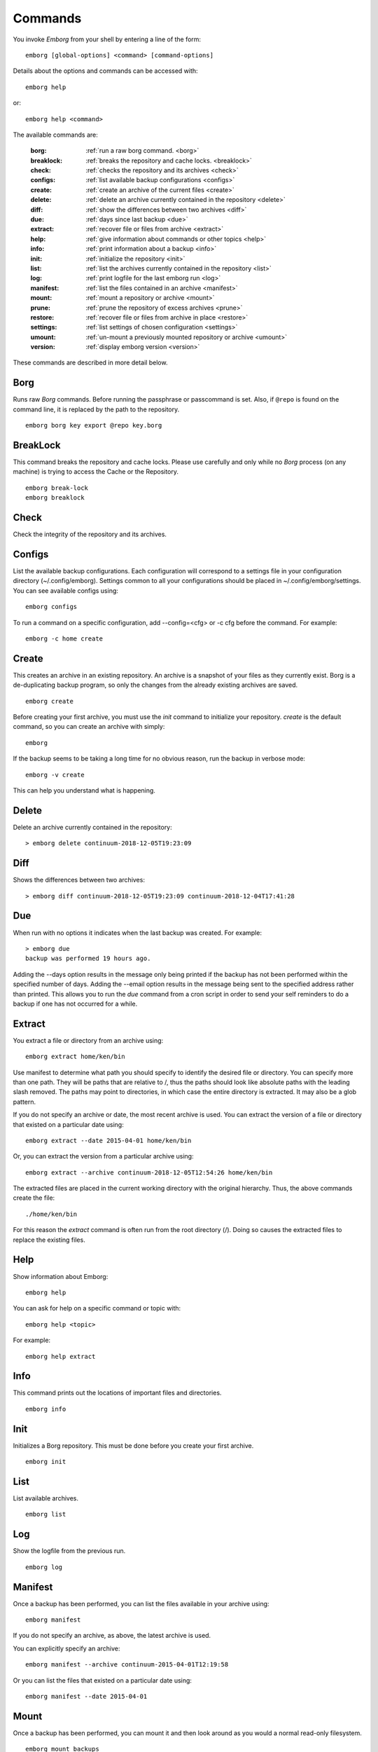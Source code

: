 .. _commands:

Commands
========

You invoke *Emborg* from your shell by entering a line of the form::

    emborg [global-options] <command> [command-options]

Details about the options and commands can be accessed with::

    emborg help

or::

    emborg help <command>

The available commands are:

    :borg:       :ref:`run a raw borg command. <borg>`
    :breaklock:  :ref:`breaks the repository and cache locks. <breaklock>`
    :check:      :ref:`checks the repository and its archives <check>`
    :configs:    :ref:`list available backup configurations <configs>`
    :create:     :ref:`create an archive of the current files <create>`
    :delete:     :ref:`delete an archive currently contained in the repository <delete>`
    :diff:       :ref:`show the differences between two archives <diff>`
    :due:        :ref:`days since last backup <due>`
    :extract:    :ref:`recover file or files from archive <extract>`
    :help:       :ref:`give information about commands or other topics <help>`
    :info:       :ref:`print information about a backup <info>`
    :init:       :ref:`initialize the repository <init>`
    :list:       :ref:`list the archives currently contained in the repository <list>`
    :log:        :ref:`print logfile for the last emborg run <log>`
    :manifest:   :ref:`list the files contained in an archive <manifest>`
    :mount:      :ref:`mount a repository or archive <mount>`
    :prune:      :ref:`prune the repository of excess archives <prune>`
    :restore:    :ref:`recover file or files from archive in place <restore>`
    :settings:   :ref:`list settings of chosen configuration <settings>`
    :umount:     :ref:`un-mount a previously mounted repository or archive <umount>`
    :version:    :ref:`display emborg version <version>`

These commands are described in more detail below.


.. _borg:

Borg
----

Runs raw *Borg* commands. Before running the passphrase or passcommand is set.  
Also, if ``@repo`` is found on the command line, it is replaced by the path to 
the repository.

::

    emborg borg key export @repo key.borg


.. _breaklock:

BreakLock
---------

This command breaks the repository and cache locks. Please use carefully and 
only while no *Borg* process (on any machine) is trying to access the Cache or 
the Repository.

::

    emborg break-lock
    emborg breaklock


.. _check:

Check
-----

Check the integrity of the repository and its archives.


.. _configs:

Configs
-------

List the available backup configurations.  Each configuration will correspond to 
a settings file in your configuration directory (~/.config/emborg). Settings 
common to all your configurations should be placed in ~/.config/emborg/settings.  
You can see available configs using::

    emborg configs

To run a command on a specific configuration, add --config=<cfg> or -c cfg 
before the command. For example::

    emborg -c home create


.. _create:

Create
------

This creates an archive in an existing repository. An archive is a snapshot of 
your files as they currently exist.  Borg is a de-duplicating backup program, so 
only the changes from the already existing archives are saved.

::

    emborg create

Before creating your first archive, you must use the *init* command to 
initialize your repository.  *create* is the default command, so you can create 
an archive with simply::

    emborg

If the backup seems to be taking a long time for no obvious reason, run the 
backup in verbose mode::

    emborg -v create

This can help you understand what is happening.


.. _delete:

Delete
------

Delete an archive currently contained in the repository::

    > emborg delete continuum-2018-12-05T19:23:09


.. _diff:

Diff
----

Shows the differences between two archives::

    > emborg diff continuum-2018-12-05T19:23:09 continuum-2018-12-04T17:41:28


.. _due:

Due
---

When run with no options it indicates when the last backup was created.  For 
example::

    > emborg due
    backup was performed 19 hours ago.

Adding the --days option results in the message only being printed if the backup 
has not been performed within the specified number of days. Adding the --email 
option results in the message being sent to the specified address rather than 
printed.  This allows you to run the *due* command from a cron script in order 
to send your self reminders to do a backup if one has not occurred for a while.


.. _extract:

Extract
-------

You extract a file or directory from an archive using::

   emborg extract home/ken/bin

Use manifest to determine what path you should specify to identify the desired 
file or directory.  You can specify more than one path. They will be paths that 
are relative to /, thus the paths should look like absolute paths with the 
leading slash removed.  The paths may point to directories, in which case the 
entire directory is extracted.  It may also be a glob pattern.

If you do not specify an archive or date, the most recent archive is used.  You 
can extract the version of a file or directory that existed on a particular date 
using::

    emborg extract --date 2015-04-01 home/ken/bin

Or, you can extract the version from a particular archive using::

    emborg extract --archive continuum-2018-12-05T12:54:26 home/ken/bin

The extracted files are placed in the current working directory with
the original hierarchy. Thus, the above commands create the file::

    ./home/ken/bin

For this reason the *extract* command is often run from the root directory
(/). Doing so causes the extracted files to replace the existing files.


.. _help:

Help
----

Show information about Emborg::

   emborg help

You can ask for help on a specific command or topic with::

   emborg help <topic>

For example::

   emborg help extract


.. _info:

Info
----

This command prints out the locations of important files and directories.

::

   emborg info


.. _init:

Init
----

Initializes a Borg repository. This must be done before you create your first 
archive.

::

   emborg init


.. _list:

List
----

List available archives.

::

   emborg list


.. _log:

Log
---

Show the logfile from the previous run.

::

   emborg log


.. _manifest:

Manifest
--------

Once a backup has been performed, you can list the files available in your 
archive using::

   emborg manifest

If you do not specify an archive, as above, the latest archive is used.

You can explicitly specify an archive::

   emborg manifest --archive continuum-2015-04-01T12:19:58

Or you can list the files that existed on a particular date using::

   emborg manifest --date 2015-04-01


.. _mount:

Mount
-----

Once a backup has been performed, you can mount it and then look around as you 
would a normal read-only filesystem.

::

   emborg mount backups

In this example, *backups* acts as a mount point. If it exists, it must be 
a directory. If it does not exist, it is created.

If you do not specify an archive, as above, all archives are mounted.

You can explicitly specify an archive::

   emborg mount --archive continuum-2015-04-01T12:19:58 backups

Or you can mount the files that existed on a particular date using::

   emborg mount --date 2015-04-01 backups

Or you can mount the latest available archive::

   emborg mount --latest backups

You will need to un-mount the repository or archive when you are done with it.  
To do so, use the *umount* command.


.. _prune:

Prune
-----

Prune the repository of excess archives.  You can use the *keep_within*, 
*keep_last*, *keep_minutely*, *keep_hourly*, *keep_daily*, *keep_weekly*, 
*keep_monthly*, and *keep_yearly* settings to control which archives should be 
kept. At least one of these settings must be specified to use *prune*::

   emborg prune


.. _restore:

Restore
-------

This command is very similar to the extract command except that it is
meant to be run in place. Thus, the paths given are converted to
absolute paths and then the borg extract command is run from the root
directory (/) so that the existing files are replaced by the extracted
files.

For example, the following commands restore your .bashrc file::

    cd ~
    emborg restore .bashrc


.. _settings:

Settings
--------

This command displays all the settings that affect a backup configuration.

::

   emborg settings

Add '-a' option to list out all available settings and their descriptions rather 
than the specified settings and their values.


.. _umount:

Umount
------

Un-mount a previously mounted repository or archive::

   emborg umount backups
   rmdir backups

where *backups* is the existing mount point.


.. _version:

Version
-------

Prints the *emborg* version.

::

   emborg version
